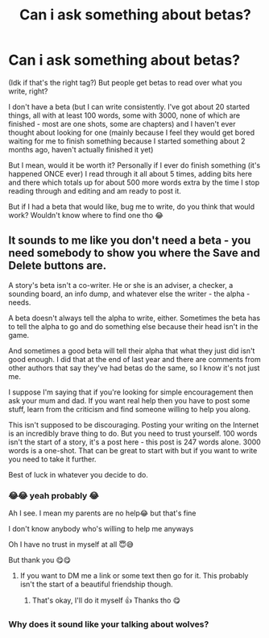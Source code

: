 #+TITLE: Can i ask something about betas?

* Can i ask something about betas?
:PROPERTIES:
:Author: CloKaboom
:Score: 4
:DateUnix: 1595014459.0
:DateShort: 2020-Jul-18
:FlairText: Discussion
:END:
(Idk if that's the right tag?) But people get betas to read over what you write, right?

I don't have a beta (but I can write consistently. I've got about 20 started things, all with at least 100 words, some with 3000, none of which are finished - most are one shots, some are chapters) and I haven't ever thought about looking for one (mainly because I feel they would get bored waiting for me to finish something because I started something about 2 months ago, haven't actually finished it yet)

But I mean, would it be worth it? Personally if I ever do finish something (it's happened ONCE ever) I read through it all about 5 times, adding bits here and there which totals up for about 500 more words extra by the time I stop reading through and editing and am ready to post it.

But if I had a beta that would like, bug me to write, do you think that would work? Wouldn't know where to find one tho 😂


** It sounds to me like you don't need a beta - you need somebody to show you where the Save and Delete buttons are.

A story's beta isn't a co-writer. He or she is an adviser, a checker, a sounding board, an info dump, and whatever else the writer - the alpha - needs.

A beta doesn't always tell the alpha to write, either. Sometimes the beta has to tell the alpha to go and do something else because their head isn't in the game.

And sometimes a good beta will tell their alpha that what they just did isn't good enough. I did that at the end of last year and there are comments from other authors that say they've had betas do the same, so I know it's not just me.

I suppose I'm saying that if you're looking for simple encouragement then ask your mum and dad. If you want real help then you have to post some stuff, learn from the criticism and find someone willing to help you along.

This isn't supposed to be discouraging. Posting your writing on the Internet is an incredibly brave thing to do. But you need to trust yourself. 100 words isn't the start of a story, it's a post here - this post is 247 words alone. 3000 words is a one-shot. That can be great to start with but if you want to write you need to take it further.

Best of luck in whatever you decide to do.
:PROPERTIES:
:Author: rpeh
:Score: 12
:DateUnix: 1595023423.0
:DateShort: 2020-Jul-18
:END:

*** 😂😂 yeah probably 😂

Ah I see. I mean my parents are no help😂 but that's fine

I don't know anybody who's willing to help me anyways

Oh I have no trust in myself at all 😇😅

But thank you 😋😋
:PROPERTIES:
:Author: CloKaboom
:Score: 2
:DateUnix: 1595027983.0
:DateShort: 2020-Jul-18
:END:

**** If you want to DM me a link or some text then go for it. This probably isn't the start of a beautiful friendship though.
:PROPERTIES:
:Author: rpeh
:Score: 2
:DateUnix: 1595029305.0
:DateShort: 2020-Jul-18
:END:

***** That's okay, I'll do it myself 👍 Thanks tho 😋
:PROPERTIES:
:Author: CloKaboom
:Score: 1
:DateUnix: 1595029748.0
:DateShort: 2020-Jul-18
:END:


*** Why does it sound like your talking about wolves?
:PROPERTIES:
:Author: ASkylineOfSilverIce
:Score: 2
:DateUnix: 1595039035.0
:DateShort: 2020-Jul-18
:END:
